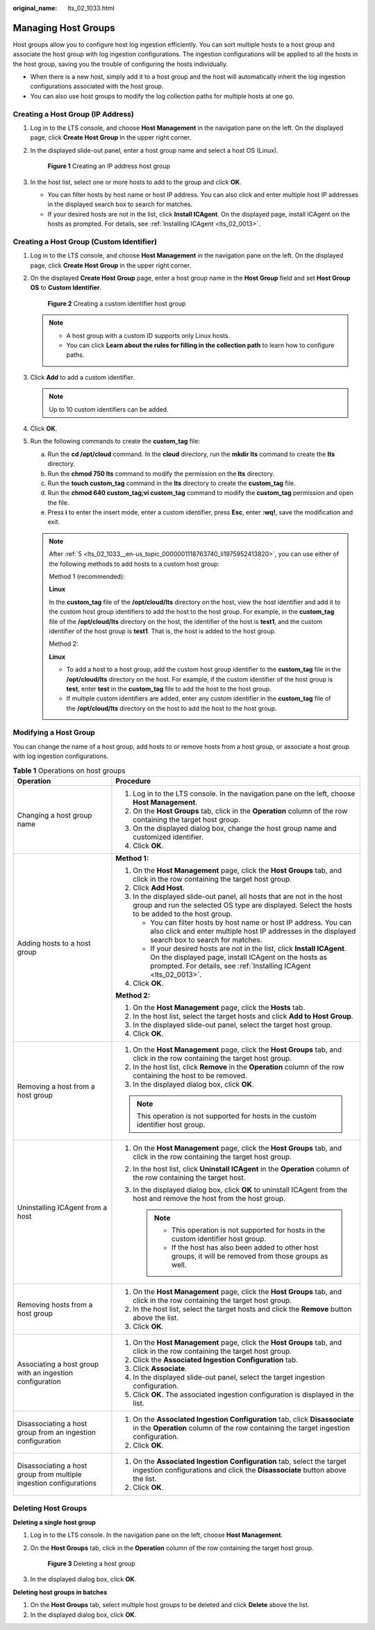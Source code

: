 :original_name: lts_02_1033.html

.. _lts_02_1033:

Managing Host Groups
====================

Host groups allow you to configure host log ingestion efficiently. You can sort multiple hosts to a host group and associate the host group with log ingestion configurations. The ingestion configurations will be applied to all the hosts in the host group, saving you the trouble of configuring the hosts individually.

-  When there is a new host, simply add it to a host group and the host will automatically inherit the log ingestion configurations associated with the host group.
-  You can also use host groups to modify the log collection paths for multiple hosts at one go.

.. _lts_02_1033__en-us_topic_0000001118763740_section665755611241:

Creating a Host Group (IP Address)
----------------------------------

#. Log in to the LTS console, and choose **Host Management** in the navigation pane on the left. On the displayed page, click **Create Host Group** in the upper right corner.

#. In the displayed slide-out panel, enter a host group name and select a host OS (Linux).


   .. figure:: /_static/images/en-us_image_0000001424794336.png
      :alt: **Figure 1** Creating an IP address host group

      **Figure 1** Creating an IP address host group

#. In the host list, select one or more hosts to add to the group and click **OK**.

   -  You can filter hosts by host name or host IP address. You can also click |image1| and enter multiple host IP addresses in the displayed search box to search for matches.
   -  If your desired hosts are not in the list, click **Install ICAgent**. On the displayed page, install ICAgent on the hosts as prompted. For details, see :ref:`Installing ICAgent <lts_02_0013>`.

.. _lts_02_1033__en-us_topic_0000001118763740_section6798040548:

Creating a Host Group (Custom Identifier)
-----------------------------------------

#. Log in to the LTS console, and choose **Host Management** in the navigation pane on the left. On the displayed page, click **Create Host Group** in the upper right corner.

#. On the displayed **Create Host Group** page, enter a host group name in the **Host Group** field and set **Host Group OS** to **Custom Identifier**.


   .. figure:: /_static/images/en-us_image_0000001460010097.png
      :alt: **Figure 2** Creating a custom identifier host group

      **Figure 2** Creating a custom identifier host group

   .. note::

      -  A host group with a custom ID supports only Linux hosts.
      -  You can click **Learn about the rules for filling in the collection path** to learn how to configure paths.

#. Click **Add** to add a custom identifier.

   .. note::

      Up to 10 custom identifiers can be added.

#. Click **OK**.

#. .. _lts_02_1033__en-us_topic_0000001118763740_li1975952413820:

   Run the following commands to create the **custom_tag** file:

   a. Run the **cd /opt/cloud** command. In the **cloud** directory, run the **mkdir lts** command to create the **lts** directory.
   b. Run the **chmod 750 lts** command to modify the permission on the **lts** directory.
   c. Run the **touch custom_tag** command in the **lts** directory to create the **custom_tag** file.
   d. Run the **chmod 640 custom_tag;vi custom_tag** command to modify the **custom_tag** permission and open the file.
   e. Press **i** to enter the insert mode, enter a custom identifier, press **Esc**, enter **:wq!**, save the modification and exit.

   .. note::

      After :ref:`5 <lts_02_1033__en-us_topic_0000001118763740_li1975952413820>`, you can use either of the following methods to add hosts to a custom host group:

      Method 1 (recommended):

      **Linux**

      In the **custom_tag** file of the **/opt/cloud/lts** directory on the host, view the host identifier and add it to the custom host group identifiers to add the host to the host group. For example, in the **custom_tag** file of the **/opt/cloud/lts** directory on the host, the identifier of the host is **test1**, and the custom identifier of the host group is **test1**. That is, the host is added to the host group.

      Method 2:

      **Linux**

      -  To add a host to a host group, add the custom host group identifier to the **custom_tag** file in the **/opt/cloud/lts** directory on the host. For example, if the custom identifier of the host group is **test**, enter **test** in the **custom_tag** file to add the host to the host group.
      -  If multiple custom identifiers are added, enter any custom identifier in the **custom_tag** file of the **/opt/cloud/lts** directory on the host to add the host to the host group.

Modifying a Host Group
----------------------

You can change the name of a host group, add hosts to or remove hosts from a host group, or associate a host group with log ingestion configurations.

.. table:: **Table 1** Operations on host groups

   +--------------------------------------------------------------------+--------------------------------------------------------------------------------------------------------------------------------------------------------------------------------------------------------+
   | Operation                                                          | Procedure                                                                                                                                                                                              |
   +====================================================================+========================================================================================================================================================================================================+
   | Changing a host group name                                         | #. Log in to the LTS console. In the navigation pane on the left, choose **Host Management**.                                                                                                          |
   |                                                                    | #. On the **Host Groups** tab, click |image2| in the **Operation** column of the row containing the target host group.                                                                                 |
   |                                                                    | #. On the displayed dialog box, change the host group name and customized identifier.                                                                                                                  |
   |                                                                    | #. Click **OK**.                                                                                                                                                                                       |
   +--------------------------------------------------------------------+--------------------------------------------------------------------------------------------------------------------------------------------------------------------------------------------------------+
   | Adding hosts to a host group                                       | **Method 1:**                                                                                                                                                                                          |
   |                                                                    |                                                                                                                                                                                                        |
   |                                                                    | #. On the **Host Management** page, click the **Host Groups** tab, and click |image3| in the row containing the target host group.                                                                     |
   |                                                                    |                                                                                                                                                                                                        |
   |                                                                    | #. .. _lts_02_1033__en-us_topic_0000001118763740_li682633315215:                                                                                                                                       |
   |                                                                    |                                                                                                                                                                                                        |
   |                                                                    |    Click **Add Host**.                                                                                                                                                                                 |
   |                                                                    |                                                                                                                                                                                                        |
   |                                                                    | #. In the displayed slide-out panel, all hosts that are not in the host group and run the selected OS type are displayed. Select the hosts to be added to the host group.                              |
   |                                                                    |                                                                                                                                                                                                        |
   |                                                                    |    -  You can filter hosts by host name or host IP address. You can also click |image4| and enter multiple host IP addresses in the displayed search box to search for matches.                        |
   |                                                                    |    -  If your desired hosts are not in the list, click **Install ICAgent**. On the displayed page, install ICAgent on the hosts as prompted. For details, see :ref:`Installing ICAgent <lts_02_0013>`. |
   |                                                                    |                                                                                                                                                                                                        |
   |                                                                    | #. Click **OK**.                                                                                                                                                                                       |
   |                                                                    |                                                                                                                                                                                                        |
   |                                                                    | **Method 2:**                                                                                                                                                                                          |
   |                                                                    |                                                                                                                                                                                                        |
   |                                                                    | #. On the **Host Management** page, click the **Hosts** tab.                                                                                                                                           |
   |                                                                    | #. In the host list, select the target hosts and click **Add to Host Group**.                                                                                                                          |
   |                                                                    | #. In the displayed slide-out panel, select the target host group.                                                                                                                                     |
   |                                                                    | #. Click **OK**.                                                                                                                                                                                       |
   +--------------------------------------------------------------------+--------------------------------------------------------------------------------------------------------------------------------------------------------------------------------------------------------+
   | Removing a host from a host group                                  | #. On the **Host Management** page, click the **Host Groups** tab, and click |image5| in the row containing the target host group.                                                                     |
   |                                                                    | #. In the host list, click **Remove** in the **Operation** column of the row containing the host to be removed.                                                                                        |
   |                                                                    | #. In the displayed dialog box, click **OK**.                                                                                                                                                          |
   |                                                                    |                                                                                                                                                                                                        |
   |                                                                    | .. note::                                                                                                                                                                                              |
   |                                                                    |                                                                                                                                                                                                        |
   |                                                                    |    This operation is not supported for hosts in the custom identifier host group.                                                                                                                      |
   +--------------------------------------------------------------------+--------------------------------------------------------------------------------------------------------------------------------------------------------------------------------------------------------+
   | Uninstalling ICAgent from a host                                   | #. On the **Host Management** page, click the **Host Groups** tab, and click |image6| in the row containing the target host group.                                                                     |
   |                                                                    | #. In the host list, click **Uninstall ICAgent** in the **Operation** column of the row containing the target host.                                                                                    |
   |                                                                    | #. In the displayed dialog box, click **OK** to uninstall ICAgent from the host and remove the host from the host group.                                                                               |
   |                                                                    |                                                                                                                                                                                                        |
   |                                                                    |    .. note::                                                                                                                                                                                           |
   |                                                                    |                                                                                                                                                                                                        |
   |                                                                    |       -  This operation is not supported for hosts in the custom identifier host group.                                                                                                                |
   |                                                                    |       -  If the host has also been added to other host groups, it will be removed from those groups as well.                                                                                           |
   +--------------------------------------------------------------------+--------------------------------------------------------------------------------------------------------------------------------------------------------------------------------------------------------+
   | Removing hosts from a host group                                   | #. On the **Host Management** page, click the **Host Groups** tab, and click |image7| in the row containing the target host group.                                                                     |
   |                                                                    | #. In the host list, select the target hosts and click the **Remove** button above the list.                                                                                                           |
   |                                                                    | #. Click **OK**.                                                                                                                                                                                       |
   +--------------------------------------------------------------------+--------------------------------------------------------------------------------------------------------------------------------------------------------------------------------------------------------+
   | Associating a host group with an ingestion configuration           | #. On the **Host Management** page, click the **Host Groups** tab, and click |image8| in the row containing the target host group.                                                                     |
   |                                                                    | #. Click the **Associated Ingestion Configuration** tab.                                                                                                                                               |
   |                                                                    | #. Click **Associate**.                                                                                                                                                                                |
   |                                                                    | #. In the displayed slide-out panel, select the target ingestion configuration.                                                                                                                        |
   |                                                                    | #. Click **OK**. The associated ingestion configuration is displayed in the list.                                                                                                                      |
   +--------------------------------------------------------------------+--------------------------------------------------------------------------------------------------------------------------------------------------------------------------------------------------------+
   | Disassociating a host group from an ingestion configuration        | #. On the **Associated Ingestion Configuration** tab, click **Disassociate** in the **Operation** column of the row containing the target ingestion configuration.                                     |
   |                                                                    | #. Click **OK**.                                                                                                                                                                                       |
   +--------------------------------------------------------------------+--------------------------------------------------------------------------------------------------------------------------------------------------------------------------------------------------------+
   | Disassociating a host group from multiple ingestion configurations | #. On the **Associated Ingestion Configuration** tab, select the target ingestion configurations and click the **Disassociate** button above the list.                                                 |
   |                                                                    | #. Click **OK**.                                                                                                                                                                                       |
   +--------------------------------------------------------------------+--------------------------------------------------------------------------------------------------------------------------------------------------------------------------------------------------------+

Deleting Host Groups
--------------------

**Deleting a single host group**

#. Log in to the LTS console. In the navigation pane on the left, choose **Host Management**.

#. On the **Host Groups** tab, click |image9| in the **Operation** column of the row containing the target host group.


   .. figure:: /_static/images/en-us_image_0000001459933005.png
      :alt: **Figure 3** Deleting a host group

      **Figure 3** Deleting a host group

#. In the displayed dialog box, click **OK**.

**Deleting host groups in batches**

#. On the **Host Groups** tab, select multiple host groups to be deleted and click **Delete** above the list.
#. In the displayed dialog box, click **OK**.

.. |image1| image:: /_static/images/en-us_image_0000001165708405.png
.. |image2| image:: /_static/images/en-us_image_0000001119722454.png
.. |image3| image:: /_static/images/en-us_image_0000001119882370.png
.. |image4| image:: /_static/images/en-us_image_0000001166602143.png
.. |image5| image:: /_static/images/en-us_image_0000001166682183.png
.. |image6| image:: /_static/images/en-us_image_0000001119882370.png
.. |image7| image:: /_static/images/en-us_image_0000001119882370.png
.. |image8| image:: /_static/images/en-us_image_0000001119882370.png
.. |image9| image:: /_static/images/en-us_image_0000001165793419.png
